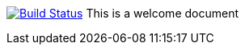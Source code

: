 image:https://travis-ci.org/ArtOfRobotics/WillyWiki.svg?branch=master["Build Status", link="https://travis-ci.org/ArtOfRobotics/WillyWiki"]
This is a welcome document